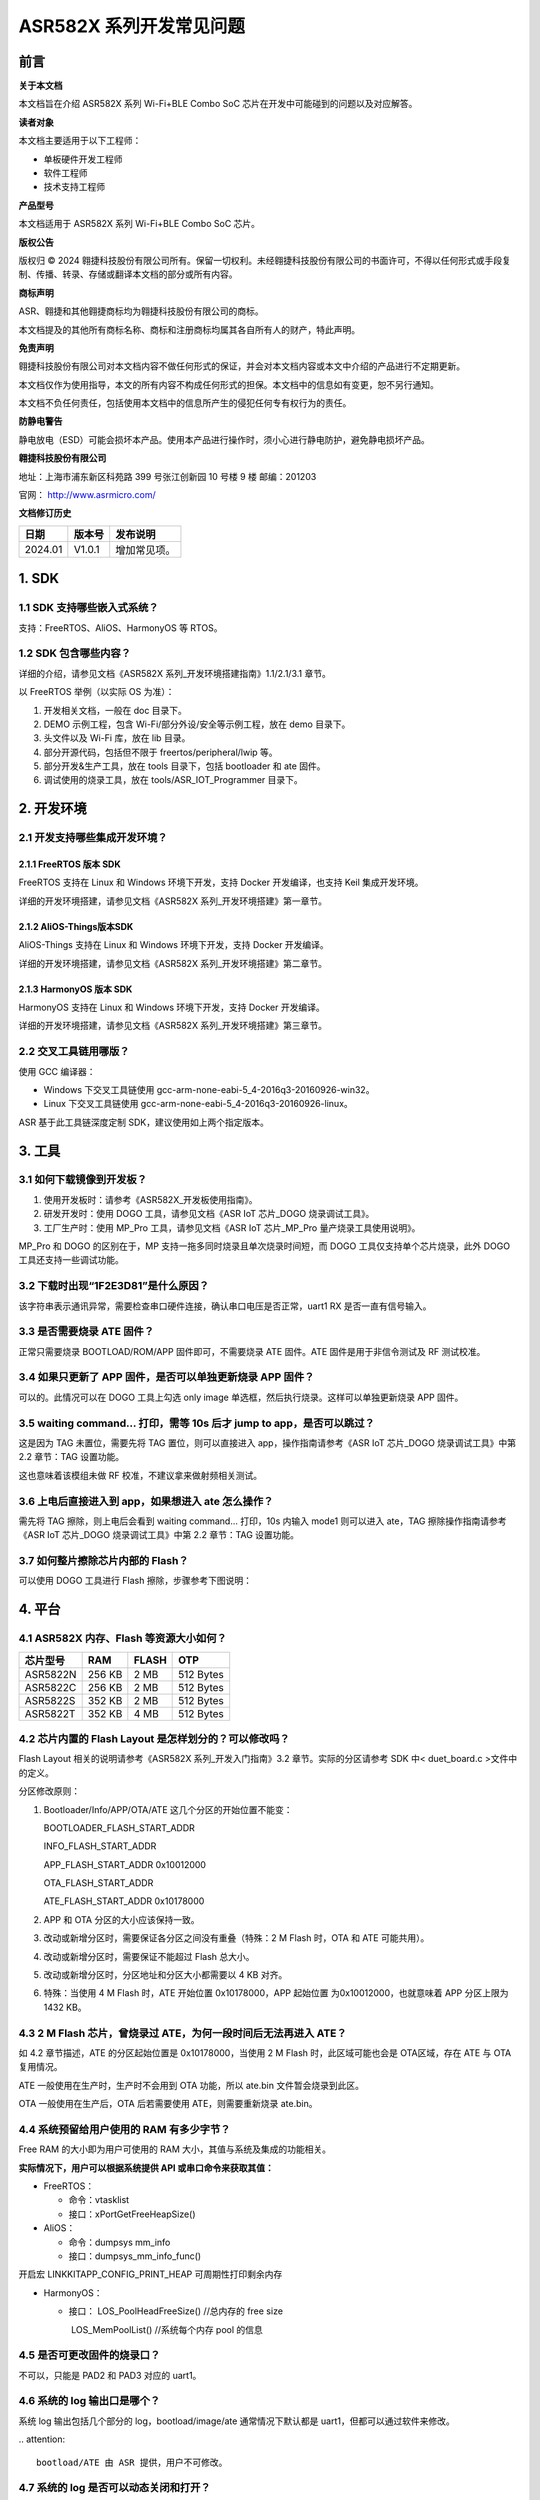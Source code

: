 ASR582X 系列开发常见问题
========================

前言
----

**关于本文档**

本文档旨在介绍 ASR582X 系列 Wi-Fi+BLE Combo SoC 芯片在开发中可能碰到的问题以及对应解答。

**读者对象**

本文档主要适用于以下工程师：

-  单板硬件开发工程师
-  软件工程师
-  技术支持工程师

**产品型号**

本文档适用于 ASR582X 系列 Wi-Fi+BLE Combo SoC 芯片。

**版权公告**

版权归 © 2024 翱捷科技股份有限公司所有。保留一切权利。未经翱捷科技股份有限公司的书面许可，不得以任何形式或手段复制、传播、转录、存储或翻译本文档的部分或所有内容。

**商标声明**

ASR、翱捷和其他翱捷商标均为翱捷科技股份有限公司的商标。

本文档提及的其他所有商标名称、商标和注册商标均属其各自所有人的财产，特此声明。

**免责声明**

翱捷科技股份有限公司对本文档内容不做任何形式的保证，并会对本文档内容或本文中介绍的产品进行不定期更新。

本文档仅作为使用指导，本文的所有内容不构成任何形式的担保。本文档中的信息如有变更，恕不另行通知。

本文档不负任何责任，包括使用本文档中的信息所产生的侵犯任何专有权行为的责任。

**防静电警告**

静电放电（ESD）可能会损坏本产品。使用本产品进行操作时，须小心进行静电防护，避免静电损坏产品。

**翱捷科技股份有限公司**

地址：上海市浦东新区科苑路 399 号张江创新园 10 号楼 9 楼 邮编：201203

官网： http://www.asrmicro.com/

**文档修订历史**

======== ========== ============
**日期** **版本号** **发布说明**
======== ========== ============
2024.01  V1.0.1     增加常见项。
======== ========== ============

1. SDK
------

1.1 SDK 支持哪些嵌入式系统？
~~~~~~~~~~~~~~~~~~~~~~~~~~~

支持：FreeRTOS、AliOS、HarmonyOS 等 RTOS。

1.2 SDK 包含哪些内容？
~~~~~~~~~~~~~~~~~~~~~

详细的介绍，请参见文档《ASR582X 系列_开发环境搭建指南》1.1/2.1/3.1 章节。

以 FreeRTOS 举例（以实际 OS 为准）：

1. 开发相关文档，一般在 doc 目录下。

2. DEMO 示例工程，包含 Wi-Fi/部分外设/安全等示例工程，放在 demo 目录下。

3. 头文件以及 Wi-Fi 库，放在 lib 目录。

4. 部分开源代码，包括但不限于 freertos/peripheral/lwip 等。

5. 部分开发&生产工具，放在 tools 目录下，包括 bootloader 和 ate 固件。

6. 调试使用的烧录工具，放在 tools/ASR_IOT_Programmer 目录下。

|image1|

2. 开发环境
-----------

2.1 开发支持哪些集成开发环境？
~~~~~~~~~~~~~~~~~~~~~~~~~~~~~~

2.1.1 FreeRTOS 版本 SDK
^^^^^^^^^^^^^^^^^^^^^

FreeRTOS 支持在 Linux 和 Windows 环境下开发，支持 Docker 开发编译，也支持 Keil 集成开发环境。

详细的开发环境搭建，请参见文档《ASR582X 系列_开发环境搭建》第一章节。

2.1.2 AliOS-Things版本SDK
^^^^^^^^^^^^^^^^^^^^^^^^^

AliOS-Things 支持在 Linux 和 Windows 环境下开发，支持 Docker 开发编译。

详细的开发环境搭建，请参见文档《ASR582X 系列_开发环境搭建》第二章节。

2.1.3 HarmonyOS 版本 SDK
^^^^^^^^^^^^^^^^^^^^^^

HarmonyOS 支持在 Linux 和 Windows 环境下开发，支持 Docker 开发编译。

详细的开发环境搭建，请参见文档《ASR582X 系列_开发环境搭建》第三章节。

2.2 交叉工具链用哪版？
~~~~~~~~~~~~~~~~~~~~~~

使用 GCC 编译器：

-  Windows 下交叉工具链使用 gcc-arm-none-eabi-5_4-2016q3-20160926-win32。

-  Linux 下交叉工具链使用 gcc-arm-none-eabi-5_4-2016q3-20160926-linux。

ASR 基于此工具链深度定制 SDK，建议使用如上两个指定版本。

3. 工具
-------

3.1 如何下载镜像到开发板？
~~~~~~~~~~~~~~~~~~~~~~~~~~

1. 使用开发板时：请参考《ASR582X_开发板使用指南》。

2. 研发开发时：使用 DOGO 工具，请参见文档《ASR IoT 芯片_DOGO 烧录调试工具》。

3. 工厂生产时：使用 MP_Pro 工具，请参见文档《ASR IoT 芯片_MP_Pro 量产烧录工具使用说明》。

MP_Pro 和 DOGO 的区别在于，MP 支持一拖多同时烧录且单次烧录时间短，而 DOGO 工具仅支持单个芯片烧录，此外 DOGO 工具还支持一些调试功能。

3.2 下载时出现“1F2E3D81”是什么原因？
~~~~~~~~~~~~~~~~~~~~~~~~~~~~~~~~~~~~

该字符串表示通讯异常，需要检查串口硬件连接，确认串口电压是否正常，uart1 RX 是否一直有信号输入。

3.3 是否需要烧录 ATE 固件？
~~~~~~~~~~~~~~~~~~~~~~~~~

正常只需要烧录 BOOTLOAD/ROM/APP 固件即可，不需要烧录 ATE 固件。ATE 固件是用于非信令测试及 RF 测试校准。

3.4 如果只更新了 APP 固件，是否可以单独更新烧录 APP 固件？
~~~~~~~~~~~~~~~~~~~~~~~~~~~~~~~~~~~~~~~~~~~~~~~~~~~~~~

可以的。此情况可以在 DOGO 工具上勾选 only image 单选框，然后执行烧录。这样可以单独更新烧录 APP 固件。

3.5 waiting command… 打印，需等 10s 后才 jump to app，是否可以跳过？
~~~~~~~~~~~~~~~~~~~~~~~~~~~~~~~~~~~~~~~~~~~~~~~~~~~~~~~~~~~~~~~~

这是因为 TAG 未置位，需要先将 TAG 置位，则可以直接进入 app，操作指南请参考《ASR IoT 芯片_DOGO 烧录调试工具》中第 2.2 章节：TAG 设置功能。

这也意味着该模组未做 RF 校准，不建议拿来做射频相关测试。

3.6 上电后直接进入到 app，如果想进入 ate 怎么操作？
~~~~~~~~~~~~~~~~~~~~~~~~~~~~~~~~~~~~~~~~~~~~~~~~

需先将 TAG 擦除，则上电后会看到 waiting command… 打印，10s 内输入 mode1 则可以进入 ate，TAG 擦除操作指南请参考《ASR IoT 芯片_DOGO 烧录调试工具》中第 2.2 章节：TAG 设置功能。

3.7 如何整片擦除芯片内部的 Flash？
~~~~~~~~~~~~~~~~~~~~~~~~~~~~~~~~~

可以使用 DOGO 工具进行 Flash 擦除，步骤参考下图说明：

|image2|

4. 平台
-------

4.1 ASR582X 内存、Flash 等资源大小如何？
~~~~~~~~~~~~~~~~~~~~~~~~~~~~~~~~~~~~~~

============ ======= ========= =========
**芯片型号** **RAM** **FLASH** **OTP**
============ ======= ========= =========
ASR5822N     256 KB  2 MB      512 Bytes
ASR5822C     256 KB  2 MB      512 Bytes
ASR5822S     352 KB  2 MB      512 Bytes
ASR5822T     352 KB  4 MB      512 Bytes
============ ======= ========= =========

4.2 芯片内置的 Flash Layout 是怎样划分的？可以修改吗？
~~~~~~~~~~~~~~~~~~~~~~~~~~~~~~~~~~~~~~~~~~~~~~~~~~~~

Flash Layout 相关的说明请参考《ASR582X 系列_开发入门指南》3.2 章节。实际的分区请参考 SDK 中< duet_board.c >文件中的定义。

分区修改原则：

1. Bootloader/Info/APP/OTA/ATE 这几个分区的开始位置不能变：

   BOOTLOADER_FLASH_START_ADDR

   INFO_FLASH_START_ADDR

   APP_FLASH_START_ADDR 0x10012000

   OTA_FLASH_START_ADDR

   ATE_FLASH_START_ADDR 0x10178000

2. APP 和 OTA 分区的大小应该保持一致。

3. 改动或新增分区时，需要保证各分区之间没有重叠（特殊：2 M Flash 时，OTA 和 ATE 可能共用）。

4. 改动或新增分区时，需要保证不能超过 Flash 总大小。

5. 改动或新增分区时，分区地址和分区大小都需要以 4 KB 对齐。

6. 特殊：当使用 4 M Flash 时，ATE 开始位置 0x10178000，APP 起始位置 为0x10012000，也就意味着 APP 分区上限为 1432 KB。

4.3 2 M Flash 芯片，曾烧录过 ATE，为何一段时间后无法再进入 ATE？
~~~~~~~~~~~~~~~~~~~~~~~~~~~~~~~~~~~~~~~~~~~~~~~~~~~~~~~~~~~~~

如 4.2 章节描述，ATE 的分区起始位置是 0x10178000，当使用 2 M Flash 时，此区域可能也会是 OTA区域，存在 ATE 与 OTA 复用情况。

ATE 一般使用在生产时，生产时不会用到 OTA 功能，所以 ate.bin 文件暂会烧录到此区。

OTA 一般使用在生产后，OTA 后若需要使用 ATE，则需要重新烧录 ate.bin。

4.4 系统预留给用户使用的 RAM 有多少字节？
~~~~~~~~~~~~~~~~~~~~~~~~~~~~~~~~~~~~~~~

Free RAM 的大小即为用户可使用的 RAM 大小，其值与系统及集成的功能相关。

**实际情况下，用户可以根据系统提供 API 或串口命令来获取其值：**

-  FreeRTOS：

   -  命令：vtasklist
   -  接口：xPortGetFreeHeapSize()

-  AliOS：

   -  命令：dumpsys mm_info
   -  接口：dumpsys_mm_info_func()

开启宏 LINKKITAPP_CONFIG_PRINT_HEAP 可周期性打印剩余内存

-  HarmonyOS：

   -  接口： LOS_PoolHeadFreeSize() //总内存的 free size

      ​ LOS_MemPoolList() //系统每个内存 pool 的信息

4.5 是否可更改固件的烧录口？
~~~~~~~~~~~~~~~~~~~~~~~~~~~~

不可以，只能是 PAD2 和 PAD3 对应的 uart1。

4.6 系统的 log 输出口是哪个？
~~~~~~~~~~~~~~~~~~~~~~~~~~~

系统 log 输出包括几个部分的 log，bootload/image/ate 通常情况下默认都是 uart1，但都可以通过软件来修改。

​
.. attention::
    bootload/ATE 由 ASR 提供，用户不可修改。

4.7 系统的 log 是否可以动态关闭和打开？
~~~~~~~~~~~~~~~~~~~~~~~~~~~~~~~~~~~~~

系统 log 可以通过 duet_log_disable 关闭，通过 duet_log_enable 打开。

4.8 软件有哪些调试手段？
~~~~~~~~~~~~~~~~~~~~~~~~

1. 依靠 UART 打印，加 log，加断言等。

2. 连接 JLINK 调试。

3. 使用 OS 自带的一些调试手段。

4. 使用 ASR 提供的内嵌 coredump 功能，可借助工具抓取芯片及内存信息，详细操作如下：

   (1) 在DOGO 工具根目录中进入 recev_data 文件夹，在文件夹中创建 coredump 文件夹；

   (2) 模组 uart1 日志口接好 PC 串口，打开 DOGO 工具，打开对应串口；

   (3) 勾选上<Coredump>和<接收到文件>;

   (4) 输入 <coredump flash all>，等待完成；

   (5) 将<recev_data>文件夹下的日志，和<coredump>文件夹所有 bin 文件提供给我们。

|image3|

4.9 系统重启了，如何简单分析重启原因？
~~~~~~~~~~~~~~~~~~~~~~~~~~~~~~~~~~~~~~

1. 可以通过 bootloader 打印查看上次重启原因：

   welcome to bootload: ASRBOOTLOADER-MX-VX.X.X

   hardware pin rst

2. 或者通过 API 获取：duet_get_boot_type()

3. 获取前两步获取的重启类型做简单分析

+------------------+--------------------------------------------------------------------------------------------+
| **重启类型**     | **可能原因**                                                                               |
+==================+============================================================================================+
| PWR_ON_RST       | 跟电源相关的重启，若反复刷此打印，应检查供电是否不足。                                     |
+------------------+--------------------------------------------------------------------------------------------+
| HARDWARE_PIN_RST | 硬件重启，reset pin重启，若反复刷此打印，可以检查reset pin的电压，也需要检查供电是否不足。 |
+------------------+--------------------------------------------------------------------------------------------+
| SOFTWARE_RST     | 软件重启，调用系统reboot，watchdog重启等。                                                 |
+------------------+--------------------------------------------------------------------------------------------+
| DEEP_SLEEP_RST   | Deep sleep唤起使用。                                                                       |
+------------------+--------------------------------------------------------------------------------------------+

4.10 KV 设置时返回错误码，错误码哪里可以查定义？
~~~~~~~~~~~~~~~~~~~~~~~~~~~~~~~~~~~~~~~~~~~~~~~

/\* Key-value function return code description \*/

#define KV_OK 0 /\* Success \*/

#define KV_LOOP_CONTINUE 10000 /\* Loop Continue \*/

#define KV_ERR_NO_SPACE -10001 /\* The space is out of range \*/

#define KV_ERR_INVALID_PARAM -10002 /\* The parameter is invalid \*/

#define KV_ERR_MALLOC_FAILED -10003 /\* The OS memory malloc error \*/

#define KV_ERR_NOT_FOUND -2 /\* Could not found the item \*/

#define KV_ERR_FLASH_READ -10005 /\* The flash read operation error \*/

#define KV_ERR_FLASH_WRITE -10006 /\* The flash write operation error \*/

#define KV_ERR_FLASH_ERASE -10007 /\* The flash erase operation error \*/

#define KV_ERR_OS_LOCK -10008 /\* The error related to OS lock \*/

#define KV_ERR_OS_SEM -10009 /\* The error related to OS semaphore \*/

#define KV_ERR_ENCRYPT -10010 /\* Data encryption error \*/

#define KV_ERR_DECRYPT -10011 /\* Data decryption error \*/

#define KV_ERR_NOT_SUPPORT -10012 /\* The function is not support yet \*/

4.11 如何进行CPU使用占有率统计？
~~~~~~~~~~~~~~~~~~~~~~~~~~~~~~~~

SDK 编译添加选项 cpu_usage=1，例：make TARGET=duet_demo ic_type=5822t cpu_usage=1，上电后可通过 AT 指令 vtasktime 查看，该功能在 SDK 版本 V1.9.0 以上支持。

|image4|

5. Wi-Fi
--------

5.1 按照 demo 调用，为什么还是连接不上路由器?
~~~~~~~~~~~~~~~~~~~~~~~~~~~~~~~~~~~~~~~~~~~

SDK 连接路由器支持动态获取 IP 地址以及静态配置 IP 地址，连接配置的参数也不一样，如下：

-  动态获取 IP 地址，入参 lega_wlan_init_type_t.dhcp_mode 必须要配置成 WLAN_DHCP_CLIENT。

-  静态配置 IP 地址，入参 lega_wlan_init_type_t.dhcp_mode 必须要配置成 WLAN_DHCP_DISABLE，并且传入需要配置的静态 IP/NET MASK/GW/DNS 地址所。

所以没有配置 lega_wlan_init_type_t.dhcp_mode 而且没有传入 IP/NET MASK/GW/DNS 地址是无法连接路由器的。

​

|image5|

5.2 支持的模式有哪几种？
~~~~~~~~~~~~~~~~~~~~~~~~

支持11 b/g/n，单天线。

5.3 传输的最大速率多少，以及最大吞吐量？
~~~~~~~~~~~~~~~~~~~~~~~~~~~~~~~~~~~~~~~~

理论最大传输速率 72.2 Mbps @ 20 MHz，TCP 吞吐量 8 Mbps（bit per second）左右。

5.4 支持的模式有哪些？是否支持多模式同时工作？
~~~~~~~~~~~~~~~~~~~~~~~~~~~~~~~~~~~~~~~~~~~~~~

Wi-Fi 协议栈现支持 3 种工作模式：STATION 模式、SOFTAP 模式、SNIFFER 模式，但暂不支持多模式共存，即在关闭一种模式前，无法开启另一种工作模式。

5.5 TCP/UDP 单包的最大数据长度是多少？
~~~~~~~~~~~~~~~~~~~~~~~~~~~~~~~~~~~~~

TCP 1460 字节，UDP 1472 字节。

5.6 SoftAP 状态下的 beacon 是间隔多久？
~~~~~~~~~~~~~~~~~~~~~~~~~~~~~~~~~~~~

默认 beacon 间隔 100 ms，开启 SoftAP 模式时，可以通过配置 interval 参数改变其 beacon 发送间隔，单位为 ms。一般的路由器默认 interval 也是 100 ms，无特殊需求不建议改动。

int lega_wlan_open(lega_wlan_init_type_t\* init_info);

Int interval; /\* used in softap mode to config beacon listen interval \*/

5.7 当前 SDK 支持哪些国家码？
~~~~~~~~~~~~~~~~~~~~~~~~~~~

配置国家码，Wi-Fi 协议栈会根据配置的国家码在规定信道工作。

当前 SDK 中支持：“CN” “EU” “JP” “US”可选，可以通过 int lega_wlan_set_country_code(char *country); 设置，可以通过 char*\ lega_wlan_get_country_code(void); 获取当前国家码。

如果没有配置国家码，默认工作国家码为“CN”，信道为 1-13 信道。

5.8 SoftAP 支持最多几个 STA 设备同时连接？
~~~~~~~~~~~~~~~~~~~~~~~~~~~~~~~~~~~~~~~

默认最多支持 4 个设备同时连接，可通过软件配置。

5.9 怎么修改 socket 连接上限数量？
~~~~~~~~~~~~~~~~~~~~~~~~~~~~~~~~

可以修改 lwipopts.h 中宏 MEMP_NUM_NETCONN 对应的值。

5.10 如何查看 Iperf 测试示例？
~~~~~~~~~~~~~~~~~~~~~~~~~~~~

Iperf 是一款网络性能测试工具，它可以用来测量网络带宽和网络质量。详细的测试示例，请参见文档《ASR Wi-Fi 吞吐量测试的说明》。

5.11 Wi-Fi 速率低，log 出现 txu retrymax 的解决方案是什么？
~~~~~~~~~~~~~~~~~~~~~~~~~~~~~~~~~~~~~~~~~~~~~~~~~~~~~~~

该 log 来自 Wi-Fi 库，TX 重传多次后会打印 txu retrymax，可按照如下顺序进行排查。

1、 检查板子的射频电路设计或是否进行过 RF 校准，参见第 7.2 节。RF 校准需要用到综测仪，具体可咨询 FAE。

2、 环境干扰较大导致，检查连接上 Wi-Fi 后打印的 diagno1，如 diagno1:-31 -86，其中 -31 表示 RSSI，-86 表示噪声，可通过判断信噪比确认环境干扰或者换个环境进行对比测试。

3、 部分路由性能较差，可尝试更换路由或抓空口包来分析具体原因。

5.12 如何查看 HTTP (S) 及 MQTT (S) 使用参考示例？
~~~~~~~~~~~~~~~~~~~~~~~~~~~~~~~~~~~~~~~~~~~~~~~

SDK 默认支持部分公有云及私有云的配置，详见文档《ASR582X 系列_FreeRTOS 平台_公有云用户手册》《ASR582X 系列_FreeRTOS 平台_私有云用户手册》， 使用 MQTT (S) 或 HTTP (S) 的方式与云端通信、云端下发控制、芯片端上报状态及相关 HTTP 及 MQTT 的 code 可以参考 cloud 目录下面的 src，例：HTTP 使用可参考 cloud.c，MQTT 使用可参考 jd_mqtt_func.c。

6. BLE
------

6.1 怎么确认 BLE 广播开启成功？
~~~~~~~~~~~~~~~~~~~~~~~~~~~~~

详细的介绍，请参见文档《ASR582X 系列_BLE 示例》的第 2.3 章节。

6.2 BLE 配置广播、扫描等动作失败时的错误码是什么意思？
~~~~~~~~~~~~~~~~~~~~~~~~~~~~~~~~~~~~~~~~~~~~~~~~~~~~~

BLE 相关错误码可以通过 sonata_error_api.h 文件查看相关定义。

7. 其他
-------

7.1 RF 性能指标多少?
~~~~~~~~~~~~~~~~~~~

TX 及 RX 性能指标请参见\ *ASR582X Datasheet*\ 。

7.2 如何确认模组已经经过 RF 校准?
~~~~~~~~~~~~~~~~~~~~~~~~~~~~~~~

先进入 ATE 模式（进入 ATE 步骤请参考 3.6 章节问题），再输入 wifi_rftest。

如下图红框部分，则为未校准过，此时射频能力可能不好；如下图绿框部分，则为校准过。

​

|image6|

7.3 低功耗有哪几种，其值多少？
~~~~~~~~~~~~~~~~~~~~~~~~~~~~~~

目前支持 active mode/modem sleep/deep sleep 三种功耗模式。

============ ========
**功耗模式** **功耗**
============ ========
Active mode  12 mA
Modem sleep  6 mA
Deep sleep   40 uA
============ ========

7.4 MAC 是什么？
~~~~~~~~~~~~~~~

MAC 地址也叫物理地址、硬件地址，由制造商生产时烧录，理论上来说 MAC 地址在世界是唯一的，形象地说，MAC 地址就如同身份证上的身份证号码，具有唯一性。

7.5 为什么要设置 MAC，不设置会怎样？
~~~~~~~~~~~~~~~~~~~~~~~~~~~~~~~~~~~

MAC 能让设备获得唯一性，通常情况下，在出厂时已将 MAC 地址固化到 efuse 中。但如果手上的模组并未经过固化 MAC，模组又使用到 Wi-Fi 功能，则 Wi-Fi 协议栈会随机生成一个 MAC，并存储在 Flash 中使用（因存储在 Flash 中，可能会被烧录等行为擦除，被擦除后，会再生成一个新的随机 Wi-Fi MAC）。

​

7.6 怎么设置固定 Wi-Fi MAC 或 BLE MAC？
~~~~~~~~~~~~~~~~~~~~~~~~~~~~~~~~~~~~

若用户需要设置固定的 Wi-Fi MAC，可以使用接口 lega_wlan_set_mac_address()。此接口会更新 Flash 中存储的 Wi-Fi MAC 地址。BLE MAC 不会单独设置，会采用 Wi-Fi MAC+1 的方式使用。

7.7 获取的 MAC 地址和设置的不是同一个，是什么原因？
~~~~~~~~~~~~~~~~~~~~~~~~~~~~~~~~~~~~~~~~~~~~~~~~~

set mac 接口只会写到 flash 中保存。get mac 原理是先从 efuse 中读取 MAC 地址，若 efuse 中没有，则再从 flash 中读取 MAC 地址。这种情况是由于 MAC 地址在 efuse 中已存在，通常情况下，出厂时已将 MAC 地址固化到 efuse 中，请检查 efuse 中是否已存在 MAC 地址。

7.8 如何确认当前使用到第几块 MAC 地址？
~~~~~~~~~~~~~~~~~~~~~~~~~~~~~~~~~~~~~

ASR582X 芯片一共 3 块 MAC 地址区域，分布如下：

=========== =============
**MAC区域** **Efuse位置**
=========== =============
MAC 0       0x90~0x95
MAC 1       0xC0~0xC5
MAC 2       0xC6~0xCB
=========== =============

可以通过 API 分别读出 3 块 MAC 地址区域：uint8_t duet_efuse_byte_read(uint16_t addr)；

使用 MAC 原理是：先使用 MAC2，MAC2 没有值用 MAC1，MAC1 没有值用 MAC0，MAC0 没有值用 Flash 中存储的 MAC 值。

7.9 SPI 的使用速率是多少？
~~~~~~~~~~~~~~~~~~~~~~~~~

SPI master mode 最大 clock 为 10 MHZ，建议使用 8.3 MHZ；slave mode 最大 clock 为 6.6 MHZ。

7.10 SPI DMA 的注意事项有哪些？
~~~~~~~~~~~~~~~~~~~~~~~~~~~~~~

​ 使用 SPI DMA 用作 master 时，出现数据中断或 RX 接收不完整情况，可参考如下：

1. 当需要使用 BLE 功能时，建议先开启 BLE 后再初始化 DMA，或者直接关闭宏 SONATA_CFG_BLE_TRANSPORT，在文件 sonata_stack_user_config.h 中。SONATA_CFG_BLE_TRANSPORT 使用了 DMA mode 用作 BLE 信令测试，用户打开 BLE 会中断 SPI DMA 的数据传输。BLE 信令测试可使用专有固件，具体咨询 FAE。

2. SPI 初始化设置 duet_spi.priv 为 NULL，以避免 SPI RX DMA 在被 block 住的情况下进入 SPI RX 中断处理，导致 DMA 接收不完整的情况，具体 demo 请参考 SDK 中:raw-latex:`\demo`:raw-latex:`\duet`\_demo:raw-latex:`\peripheral`:raw-latex:`\dma`:raw-latex:`\code`:raw-latex:`\main`.c。

3. 在第 2 点基础上设置 dma rx 的 R_pow 为 2，dma tx 的 R_pow 为 0，即提高 RX 的优先级，降低 TX 的优先级，使 RX 比 TX 优先获得 DMA 使用权，具体的 patch 可咨询 FAE。

.. |image1| image:: ../../img/582X_开发常见问题/图1-1.png
.. |image2| image:: ../../img/582X_开发常见问题/图3-1.png
.. |image3| image:: ../../img/582X_开发常见问题/图4-1.png
.. |image4| image:: ../../img/582X_开发常见问题/图4-2.png
.. |image5| image:: ../../img/582X_开发常见问题/图5-1.png
.. |image6| image:: ../../img/582X_开发常见问题/图7-1.png
